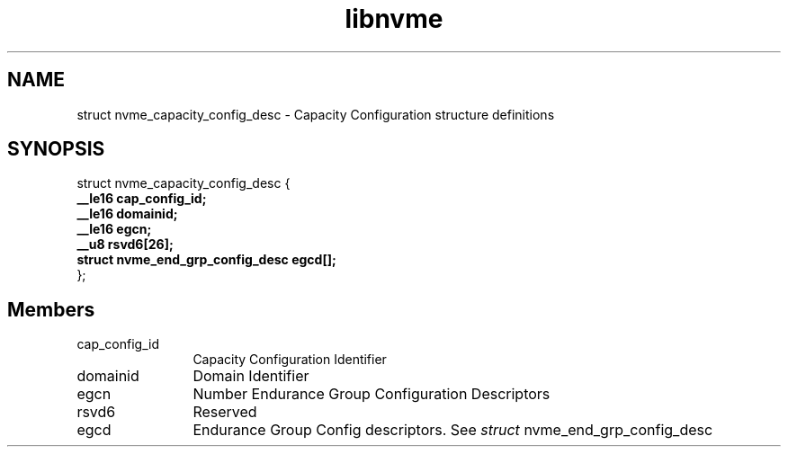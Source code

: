 .TH "libnvme" 9 "struct nvme_capacity_config_desc" "September 2023" "API Manual" LINUX
.SH NAME
struct nvme_capacity_config_desc \- Capacity Configuration structure definitions
.SH SYNOPSIS
struct nvme_capacity_config_desc {
.br
.BI "    __le16 cap_config_id;"
.br
.BI "    __le16 domainid;"
.br
.BI "    __le16 egcn;"
.br
.BI "    __u8 rsvd6[26];"
.br
.BI "    struct nvme_end_grp_config_desc egcd[];"
.br
.BI "
};
.br

.SH Members
.IP "cap_config_id" 12
Capacity Configuration Identifier
.IP "domainid" 12
Domain Identifier
.IP "egcn" 12
Number Endurance Group Configuration
Descriptors
.IP "rsvd6" 12
Reserved
.IP "egcd" 12
Endurance Group Config descriptors.
See \fIstruct\fP nvme_end_grp_config_desc
